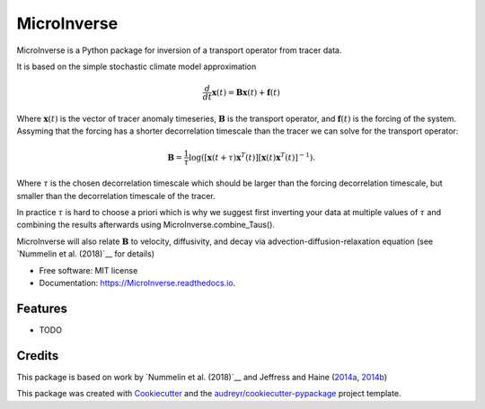 ============
MicroInverse
============


.. image:: https://img.shields.io/pypi/v/MicroInverse.svg
        :target: https://pypi.python.org/pypi/MicroInverse

.. image:: https://img.shields.io/travis/AleksiNummelin/MicroInverse.svg
        :target: https://travis-ci.org/AleksiNummelin/MicroInverse

.. image:: https://readthedocs.org/projects/MicroInverse/badge/?version=latest
        :target: https://MicroInverse.readthedocs.io/en/latest/?badge=latest
        :alt: Documentation Status




MicroInverse is a Python package for inversion of a transport operator from tracer data.

It is based on the simple stochastic climate model approximation

.. math:: 
   \frac{d}{dt} \mathbf{x}(t) = \mathbf{B}\mathbf{x}(t) + \mathbf{f}(t)

Where :math:`\mathbf{x}(t)` is the vector of tracer anomaly timeseries,  :math:`\mathbf{B}` is the transport operator, and 
:math:`\mathbf{f}(t)` is the forcing of the system. Assyming that the forcing has a shorter decorrelation timescale than
the tracer we can solve for the transport operator:

.. math:: 
   
   \mathbf{B}=\frac{1}{\tau}\log \left(\left[ \mathbf{x}(t+\tau)\mathbf{x}^T(t)\right ] \left[ \mathbf{x}(t)\mathbf{x}^T(t) \right]^{-1}\right).

Where :math:`\tau` is the chosen decorrelation timescale which should be larger than the forcing decorrelation timescale, 
but smaller than the decorrelation timescale of the tracer. 

In practice :math:`\tau` is hard to choose a priori which is why we suggest first inverting your data at multiple values 
of :math:`\tau` and combining the results afterwards using MicroInverse.combine_Taus().

MicroInverse will also relate :math:`\mathbf{B}` to velocity, diffusivity, and decay via advection-diffusion-relaxation equation (see `Nummelin et al. (2018)`__ for details)

* Free software: MIT license
* Documentation: https://MicroInverse.readthedocs.io.


Features
--------

* TODO

Credits
-------

This package is based on work by `Nummelin et al. (2018)`__ and Jeffress and Haine (2014a_, 2014b_)

.. _Nummelin: http://pages.jh.edu/~anummel1/
__ Nummelin_
.. _2014a: https://doi.org/10.1002/qj.2313
.. _2014b: https://doi.org/10.1088/1367-2630/16/10/105001 

This package was created with Cookiecutter_ and the `audreyr/cookiecutter-pypackage`_ project template.

.. _Cookiecutter: https://github.com/audreyr/cookiecutter
.. _`audreyr/cookiecutter-pypackage`: https://github.com/audreyr/cookiecutter-pypackage
